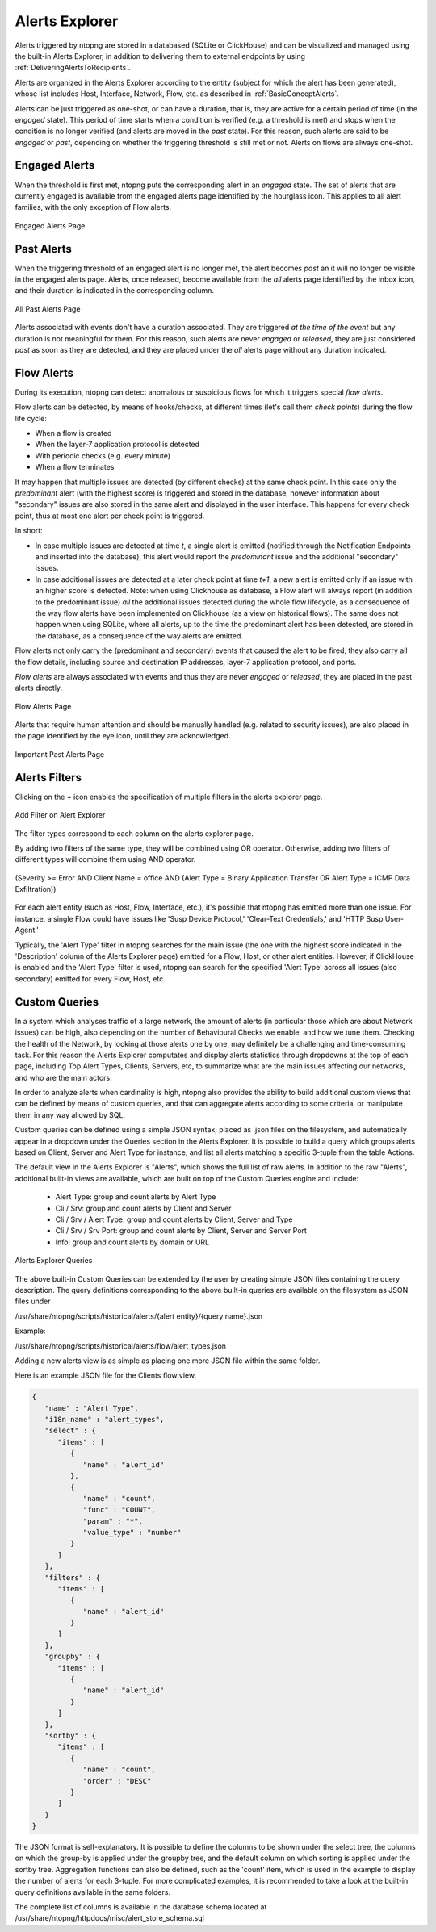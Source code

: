 .. _AlertsExplorer:

Alerts Explorer
===============

Alerts triggered by ntopng are stored in a databased (SQLite or ClickHouse) and can be visualized 
and managed using the built-in Alerts Explorer, in addition to delivering them to external endpoints
by using :ref:`DeliveringAlertsToRecipients`.

Alerts are organized in the Alerts Explorer according to the entity (subject for which the alert has 
been generated), whose list includes Host, Interface, Network, Flow, etc. as described in :ref:`BasicConceptAlerts`.

Alerts can be just triggered as one-shot, or can have a duration, that is, they are active for a 
certain period of time (in the *engaged* state). This period of time starts when a condition is verified 
(e.g. a threshold is met) and stops when the condition is no longer verified (and alerts are moved in the
*past* state). For this reason, such alerts are said to be *engaged* or *past*, depending on whether the 
triggering threshold is still met or not. Alerts on flows are always one-shot.

.. _Engaged Alerts:

Engaged Alerts
--------------

When the threshold is first met, ntopng puts the corresponding alert in an *engaged* state. The set of alerts 
that are currently engaged is available from the engaged alerts page identified by the hourglass icon.
This applies to all alert families, with the only exception of Flow alerts.

.. figure:: ../img/basic_concepts_alerts_engaged_alerts.png
  :align: center
  :alt: Engaged Alerts Page

  Engaged Alerts Page

.. _PastAlerts:

Past Alerts
-----------

When the triggering threshold of an engaged alert is no longer met, the alert becomes *past* an it will no 
longer be visible in the engaged alerts page. Alerts, once released, become available from the *all* 
alerts page identified by the inbox icon, and their duration is indicated in the corresponding column. 

.. figure:: ../img/basic_concepts_alerts_past_alerts.png
  :align: center
  :alt: All Past Alerts Page

  All Past Alerts Page

Alerts associated with events don't have a duration associated. They are triggered *at the time of the event* 
but any duration is not meaningful for them. For this reason, such alerts are never *engaged*  or *released*, 
they are just considered *past* as soon as they are detected, and they are placed under the *all* alerts page
without any duration indicated.

.. _FlowAlerts:

Flow Alerts
-----------

During its execution, ntopng can detect anomalous or suspicious flows for which it triggers special *flow alerts*.

Flow alerts can be detected, by means of hooks/checks, at different times (let's call them *check points*) during the flow life cycle:

- When a flow is created
- When the layer-7 application protocol is detected
- With periodic checks (e.g. every minute)
- When a flow terminates

It may happen that multiple issues are detected (by different checks) at the same check point. In this case
only the *predominant* alert (with the highest score) is triggered and stored in the database, however 
information about "secondary" issues are also stored in the same alert and displayed in the user interface. 
This happens for every check point, thus at most one alert per check point is triggered.

In short:

- In case multiple issues are detected at time *t*, a single alert is emitted (notified through the Notification
  Endpoints and inserted into the database), this alert would report the *predominant* issue and the additional 
  "secondary" issues.
- In case additional issues are detected at a later check point at time *t+1*, a new alert is emitted only if
  an issue with an higher score is detected. Note: when using Clickhouse as database, a Flow alert will always 
  report (in addition to the predominant issue) *all* the additional issues detected during the whole flow lifecycle,
  as a consequence of the way flow alerts have been implemented on Clickhouse (as a view on historical flows).
  The same does not happen when using SQLite, where all alerts, up to the time the predominant alert has been detected,
  are stored in the database, as a consequence of the way alerts are emitted.

Flow alerts not only carry the (predominant and secondary) events that caused the alert to be fired, 
they also carry all the flow details, including source and destination IP addresses, layer-7 application protocol, 
and ports.

*Flow alerts* are always associated with events and thus they are never *engaged* or *released*, they are placed 
in the past alerts directly. 

.. figure:: ../img/basic_concepts_alerts_flow_alerts.png
  :align: center
  :alt: Flow Alerts Page

  Flow Alerts Page

Alerts that require human attention and should be manually handled (e.g. related to security issues), are also placed in the page identified by the eye icon, until they are acknowledged.

.. figure:: ../img/basic_concepts_alerts_important_alerts.png
  :align: center
  :alt: Important Past Alerts Page

  Important Past Alerts Page

Alerts Filters
--------------

Clicking on the `+` icon enables the specification of multiple filters in the alerts explorer page.

.. figure:: ../img/alert_explorer_add_filter.png
  :align: center
  :alt: Add Filter on Alert Explorer

  Add Filter on Alert Explorer

The filter types correspond to each column on the alerts explorer page. 

By adding two filters of the same type, they will be combined using OR operator. 
Otherwise, adding two filters of different types will combine them using AND operator.

.. figure:: ../img/alert_explorer_with_filters.png
  :align: center
  :alt: Alert Explorer with Multiple Filters

  (Severity `>=` Error AND Client Name = office AND (Alert Type = Binary Application Transfer OR Alert Type = ICMP Data Exfiltration))


For each alert entity (such as Host, Flow, Interface, etc.), it's possible that ntopng has emitted more than one issue. 
For instance, a single Flow could have issues like 'Susp Device Protocol,' 'Clear-Text Credentials,' and 'HTTP Susp User-Agent.'

Typically, the 'Alert Type' filter in ntopng searches for the main issue (the one with the highest score indicated in the 'Description' column of the Alerts Explorer page) emitted for a Flow, Host, or other alert entities. 
However, if ClickHouse is enabled and the 'Alert Type' filter is used, ntopng can search for the specified 'Alert Type' across all issues (also secondary) emitted for every Flow, Host, etc.

Custom Queries
--------------

In a system which analyses traffic of a large network, the amount of alerts
(in particular those which are about Network issues) can be high, also depending 
on the number of Behavioural Checks we enable, and how we tune them. Checking 
the health of the Network, by looking at those alerts one by one, may definitely 
be a challenging and time-consuming task. For this reason the Alerts Explorer
computates and display alerts statistics through dropdowns at the top of each page,
including Top Alert Types, Clients, Servers, etc, to summarize what are the main 
issues affecting our networks, and who are the main actors.

In order to analyze alerts when cardinality is high, ntopng also provides the ability
to build additional custom views that can be defined by means of custom queries, and
that can aggregate alerts according to some criteria, or manipulate them in any way 
allowed by SQL.

Custom queries can be defined using a simple JSON syntax, placed as .json files on 
the filesystem, and automatically appear in a dropdown under the Queries section in 
the Alerts Explorer. It is possible to build a query which groups alerts based on 
Client, Server and Alert Type for instance, and list all alerts matching a specific 
3-tuple from the table Actions.

The default view in the Alerts Explorer is "Alerts", which shows the full list of raw alerts.
In addition to the raw "Alerts", additional built-in views are available, which are
built on top of the Custom Queries engine and include:

  - Alert Type: group and count alerts by Alert Type
  - Cli / Srv: group and count alerts by Client and Server
  - Cli / Srv / Alert Type: group and count alerts by Client, Server and Type
  - Cli / Srv / Srv Port: group and count alerts by Client, Server and Server Port
  - Info: group and count alerts by domain or URL

.. figure:: ../img/alert_explorer_custom_queries.png
  :align: center
  :alt: Alerts Explorer Queries

  Alerts Explorer Queries

The above built-in Custom Queries can be extended by the user by creating
simple JSON files containing the query description. The query definitions corresponding
to the above built-in queries are available on the filesystem as JSON files under 

/usr/share/ntopng/scripts/historical/alerts/{alert entity}/{query name}.json

Example:

/usr/share/ntopng/scripts/historical/alerts/flow/alert_types.json

Adding a new alerts view is as simple as placing one more JSON file within the same folder.

Here is an example JSON file for the Clients flow view.

.. code:: json

   {
      "name" : "Alert Type",
      "i18n_name" : "alert_types",
      "select" : {
         "items" : [
            {
               "name" : "alert_id"
            },
            {
               "name" : "count",
               "func" : "COUNT",
               "param" : "*",
               "value_type" : "number"
            }
         ]
      },
      "filters" : {
         "items" : [
            {
               "name" : "alert_id"
            }
         ]
      },
      "groupby" : {
         "items" : [
            {
               "name" : "alert_id"
            }
         ]
      },
      "sortby" : {
         "items" : [
            {
               "name" : "count",
               "order" : "DESC"
            }
         ]
      }
   }

The JSON format is self-explanatory. It is possible to define the columns to be shown under the select tree, 
the columns on which the group-by is applied under the groupby tree, and the default column on which sorting is 
applied under the sortby tree. Aggregation functions can also be defined, such as the 'count' item, which is 
used in the example to display the number of alerts for each 3-tuple. 
For more complicated examples, it is recommended to take a look at the built-in query definitions available in the same folders.

The complete list of columns is available in the database schema located at /usr/share/ntopng/httpdocs/misc/alert_store_schema.sql

